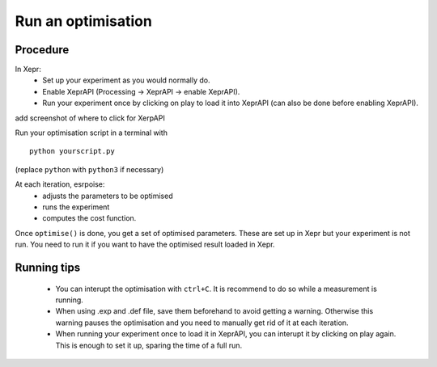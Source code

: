 Run an optimisation
===================

Procedure
---------

In Xepr:
 - Set up your experiment as you would normally do.
 - Enable XeprAPI (Processing -> XeprAPI -> enable XeprAPI).
 - Run your experiment once by clicking on play to load it into XeprAPI (can also be done before enabling XeprAPI).

add screenshot of where to click for XerpAPI

Run your optimisation script in a terminal with ::

    python yourscript.py

(replace ``python`` with ``python3`` if necessary)

At each iteration, esrpoise:
 - adjusts the parameters to be optimised
 - runs the experiment
 - computes the cost function.

Once ``optimise()`` is done, you get a set of optimised parameters. These are set up in Xepr but your experiment is not run. You need to run it if you want to have the optimised result loaded in Xepr.

Running tips
------------
 - You can interupt the optimisation with ``ctrl+C``. It is recommend to do so while a measurement is running.
 - When using .exp and .def file, save them beforehand to avoid getting a warning. Otherwise this warning pauses the optimisation and you need to manually get rid of it at each iteration.
 - When running your experiment once to load it in XeprAPI, you can interupt it by clicking on play again. This is enough to set it up, sparing the time of a full run.